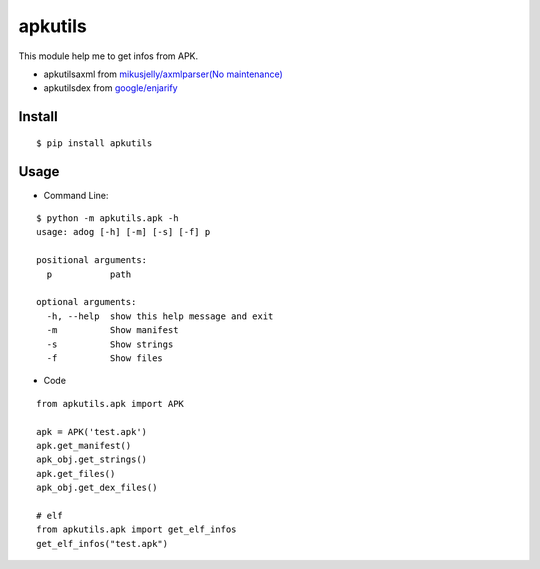 ========
apkutils
========

This module help me to get infos from APK.

- apkutils\axml from `mikusjelly/axmlparser(No maintenance) <https://github.com/mikusjelly/axmlparser>`_
- apkutils\dex from `google/enjarify <https://github.com/google/enjarify>`_

------
Install
------

::

  $ pip install apkutils


------
Usage
------

- Command Line:

::

  $ python -m apkutils.apk -h
  usage: adog [-h] [-m] [-s] [-f] p

  positional arguments:
    p           path

  optional arguments:
    -h, --help  show this help message and exit
    -m          Show manifest
    -s          Show strings
    -f          Show files


- Code
::

  from apkutils.apk import APK

  apk = APK('test.apk')
  apk.get_manifest()
  apk_obj.get_strings()
  apk.get_files()
  apk_obj.get_dex_files()

  # elf
  from apkutils.apk import get_elf_infos
  get_elf_infos("test.apk")


